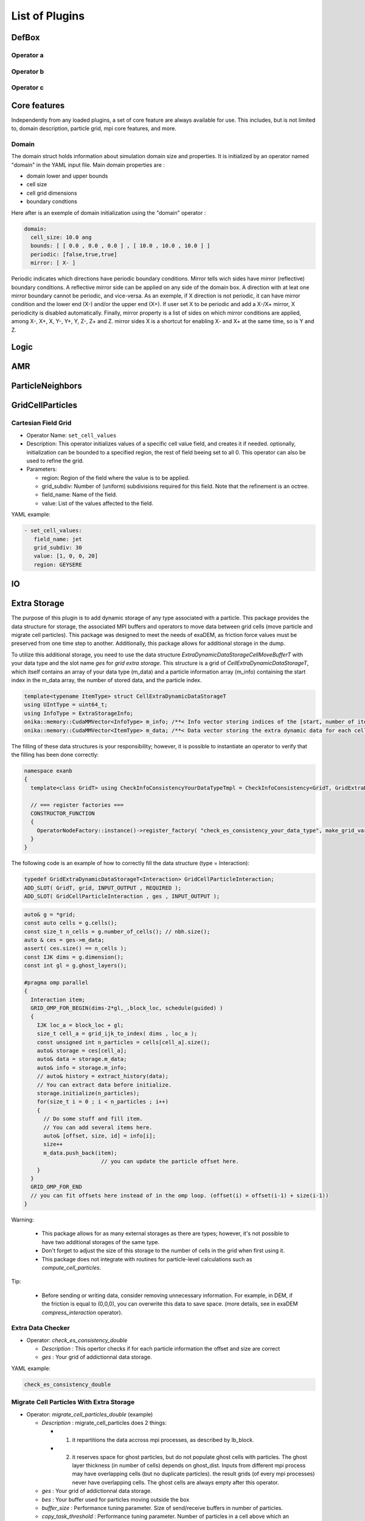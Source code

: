 List of Plugins
===============

DefBox
------

Operator a
^^^^^^^^^^

Operator b
^^^^^^^^^^

Operator c
^^^^^^^^^^

Core features
-------------

Independently from any loaded plugins, a set of core feature are always available for use.
This includes, but is not limited to, domain description, particle grid, mpi core features, and more.

Domain
^^^^^^

The domain struct holds information about simulation domain size and properties. It is initialized by an operator named "domain" in the YAML input file.
Main domain properties are :

- domain lower and upper bounds
- cell size
- cell grid dimensions
- boundary condtions

Here after is an exemple of domain initialization using the "domain" operator :

.. code-block:: yaml

  domain:
    cell_size: 10.0 ang
    bounds: [ [ 0.0 , 0.0 , 0.0 ] , [ 10.0 , 10.0 , 10.0 ] ]
    periodic: [false,true,true]
    mirror: [ X- ]


Periodic indicates which directions have periodic boundary conditions. Mirror tells wich sides have mirror (reflective) boundary conditions.
A reflective mirror side can be applied on any side of the domain box. A direction with at leat one mirror boundary cannot be periodic, and vice-versa.
As an exemple, if X direction is not periodic, it can have mirror condition and the lower end (X-) and/or the upper end (X+). If user set X to be periodic and add a X-/X+
mirror, X periodicity is disabled automatically. Finally, mirror property is a list of sides on which mirror conditions are applied, among X-, X+, X, Y-, Y+, Y, Z-, Z+ and Z.
mirror sides X is a shortcut for enabling X- and X+ at the same time, so is Y and Z.


Logic
-----

AMR
---

ParticleNeighbors
-----------------

GridCellParticles
-----------------

Cartesian Field Grid
^^^^^^^^^^^^^^^^^^^^

* Operator Name: ``set_cell_values``
* Description: This operator initializes values of a specific cell value field, and creates it if needed. optionally, initialization can be bounded to a specified region, the rest of field beeing set to all 0. This operator can also be used to refine the grid.
* Parameters:

  * region: Region of the field where the value is to be applied.
  * grid_subdiv: Number of (uniform) subdivisions required for this field. Note that the refinement is an octree.
  * field_name: Name of the field.
  * value: List of the values affected to the field.

YAML example:

.. code-block:: yaml

  - set_cell_values:
     field_name: jet
     grid_subdiv: 30
     value: [1, 0, 0, 20]
     region: GEYSERE

IO
--

Extra Storage
-------------

The purpose of this plugin is to add dynamic storage of any type associated with a particle. This package provides the data structure for storage, the associated MPI buffers and operators to move data between grid cells (move particle and migrate cell particles). This package was designed to meet the needs of exaDEM, as friction force values must be preserved from one time step to another. Additionally, this package allows for additional storage in the dump.

To utilize this additional storage, you need to use the data structure *ExtraDynamicDataStorageCellMoveBufferT* with your data type and the slot name *ges* for *grid extra storage*. This structure is a grid of *CellExtraDynamicDataStorageT*, which itself contains an array of your data type (m_data) and a particle information array (m_info) containing the start index in the m_data array, the number of stored data, and the particle index.


.. code-block:: cpp

  template<typename ItemType> struct CellExtraDynamicDataStorageT
  using UIntType = uint64_t;
  using InfoType = ExtraStorageInfo;
  onika::memory::CudaMMVector<InfoType> m_info; /**< Info vector storing indices of the [start, number of items, particle id] of each cell's extra dynamic data in m_data. */
  onika::memory::CudaMMVector<ItemType> m_data; /**< Data vector storing the extra dynamic data for each cell. */

The filling of these data structures is your responsibility; however, it is possible to instantiate an operator to verify that the filling has been done correctly:

.. code-block:: cpp

 namespace exanb
 {
   template<class GridT> using CheckInfoConsistencyYourDataTypeTmpl = CheckInfoConsistency<GridT, GridExtraDynamicDataStorageT<YOUR_DATA_TYPE>>;

   // === register factories ===  
   CONSTRUCTOR_FUNCTION
   {
     OperatorNodeFactory::instance()->register_factory( "check_es_consistency_your_data_type", make_grid_variant_operator< CheckInfoConsistencyYourDataTypeTmpl > );
   }
 }

The following code is an example of how to correctly fill the data structure (type = Interaction):

.. code-block:: cpp

  typedef GridExtraDynamicDataStorageT<Interaction> GridCellParticleInteraction;
  ADD_SLOT( GridT, grid, INPUT_OUTPUT , REQUIRED );
  ADD_SLOT( GridCellParticleInteraction , ges , INPUT_OUTPUT );


.. code-block:: cpp

 auto& g = *grid;
 const auto cells = g.cells();
 const size_t n_cells = g.number_of_cells(); // nbh.size();
 auto & ces = ges->m_data;
 assert( ces.size() == n_cells );
 const IJK dims = g.dimension();
 const int gl = g.ghost_layers();

 #pragma omp parallel
 {
   Interaction item;
   GRID_OMP_FOR_BEGIN(dims-2*gl,_,block_loc, schedule(guided) )
   {
     IJK loc_a = block_loc + gl;
     size_t cell_a = grid_ijk_to_index( dims , loc_a );
     const unsigned int n_particles = cells[cell_a].size();
     auto& storage = ces[cell_a];
     auto& data = storage.m_data;
     auto& info = storage.m_info;
     // auto& history = extract_history(data);
     // You can extract data before initialize.
     storage.initialize(n_particles);
     for(size_t i = 0 ; i < n_particles ; i++)
     {
       // Do some stuff and fill item.
       // You can add several items here.
       auto& [offset, size, id] = info[i];
       size++
       m_data.push_back(item);
			 // you can update the particle offset here.
     }
   }
   GRID_OMP_FOR_END
   // you can fit offsets here instead of in the omp loop. (offset(i) = offset(i-1) + size(i-1))
 }

Warning:
 
  - This package allows for as many external storages as there are types; however, it's not possible to have two additional storages of the same type.
  - Don't forget to adjust the size of this storage to the number of cells in the grid when first using it.
  - This package does not integrate with routines for particle-level calculations such as `compute_cell_particles`.

Tip:

  - Before sending or writing data, consider removing unnecessary information. For example, in DEM, if the friction is equal to (0,0,0), you can overwrite this data to save space. (more details, see in exaDEM `compress_interaction` operator).

Extra Data Checker
^^^^^^^^^^^^^^^^^^

* Operator: `check_es_consistency_double`

  * `Description` : This opertor checks if for each particle information the offset and size are correct
  * `ges` : Your grid of addictionnal data storage. 

YAML example: 

.. code-block:: yaml

 check_es_consistency_double


Migrate Cell Particles With Extra Storage
^^^^^^^^^^^^^^^^^^^^^^^^^^^^^^^^^^^^^^^^^

* Operator: `migrate_cell_particles_double` (example)

  * `Description` : migrate_cell_particles does 2 things:

    - 1. it repartitions the data accross mpi processes, as described by lb_block.
    - 2. it reserves space for ghost particles, but do not populate ghost cells with particles. The ghost layer thickness (in number of cells) depends on ghost_dist. Inputs from different mpi process may have overlapping cells (but no duplicate particles). the result grids (of every mpi processes) never have overlapping cells. The ghost cells are always empty after this operator.

  * `ges` : Your grid of addictionnal data storage. 
  * `bes` : Your buffer used for particles moving outside the box
  * `buffer_size` : Performance tuning parameter. Size of send/receive buffers in number of particles.
  * `copy_task_threshold` :  Performance tuning parameter. Number of particles in a cell above which an asynchronous OpenMP task is created to pack particles to send buffer.
  * `extra_receive_buffers`: Performance tuning parameter. Number of extraneous receive buffers allocated allowing for asynchronous (OpenMP task) particle unpacking. A negative value n is interpereted as -n*NbMpiProcs
  * `force_lb_change` : Force particle packing/unpacking to and from send buffers even if a load balancing has not been triggered
  * `otb_particles` : Particles outside of local processor's grid
* In practice, do not tune this operator yourself.

How to create your operator:

.. code-block:: c++

  #include <exanb/extra_storage/migrate_cell_particles_es.hpp>
  namespace exanb
  {
    template<class GridT> using MigrateCellParticlesYourDataTypeTmpl = MigrateCellParticlesES<GridT, GridExtraDynamicDataStorageT<your_data_type>>;

    // === register factory ===
    CONSTRUCTOR_FUNCTION
    {
      OperatorNodeFactory::instance()->register_factory( "migrate_cell_particles_your_data_type", make_grid_variant_operator<MigrateCellParticlesYourDataTypeTmpl> );
    }
  }

YAML example:

.. code-block:: yaml

  migrate_cell_particles_double

Move Particles With Extra Storage
^^^^^^^^^^^^^^^^^^^^^^^^^^^^^^^^^

* Operator: `migrate_cell_particles_double` (example)

  * `Description` : This operator moves particles and extra data storage (es) across cells.
  * `ges` : Your grid of addictionnal data storage.
  * `bes` : Your buffer used for particles moving outside the box
  * `otb_particles` ; Particles outside of local processor's grid
  * In practice, do not tune this operator yourself

How to create your operator:

.. code-block:: c++

  #include <exanb/extra_storage/move_particles_es.hpp>
  namespace exanb
  {
    template<class GridT> using MoveParticlesYourDataTypeTmpl = MigrateCellParticlesWithES<GridT, GridExtraDynamicDataStorageT<your_data_type>>;

    // === register factory ===
    CONSTRUCTOR_FUNCTION
    { 
      OperatorNodeFactory::instance()->register_factory( "migrate_cell_particles_your_data_type", make_grid_variant_operator<MoveParticlesYourDataTypeTmpl> );
    }
  }

YAML example:

.. code-block:: yaml

  move_particles_double

IO Writer With Extra Data
^^^^^^^^^^^^^^^^^^^^^^^^^

There is no operator in exaNBody for writing dump files with storage because you need to explicitly specify the fields to store. However, we propose a non-instantiated templated operator for this purpose. We provide an example with exaDEM and Interaction data type.

.. code-block:: cpp

 #include <exaDEM/interaction/grid_cell_interaction.hpp>
 #include <exanb/extra_storage/sim_dump_writer_es.hpp>
 #include <exanb/extra_storage/dump_filter_dynamic_data_storage.h>

 namespace exaDEM
 {
   using namespace exanb;
   using DumpFieldSet = FieldSet<field::_rx,field::_ry,field::_rz, field::_vx,field::_vy,field::_vz, field::_mass, field::_homothety, field::_radius, field::_orient , field::_mom , field::_vrot , field::_arot, field::_inertia , field::_id , field::_shape >;

   template<typename GridT> using SimDumpWriteParticleInteractionTmpl = SimDumpWriteParticleES<GridT, exaDEM::Interaction, DumpFieldSet>;

   // === register factories ===
   CONSTRUCTOR_FUNCTION
   {
     OperatorNodeFactory::instance()->register_factory( "write_dump_particle_interaction" , make_grid_variant_operator<SimDumpWriteParticleInteractionTmpl> );
   }
 }

For the description of operator slots, see `write_dump_particle_interaction` in exaDEM documentation. Tip: compress extra storage before write dump data file.

YAML example:

.. code-block:: yaml

 dump_data_particles:
   - timestep_file: "exaDEM_%09d.dump"
   - message: { mesg: "Write dump " , endl: false }
   - print_dump_file:
       rebind: { mesg: filename }
       body:
         - message: { endl: true }
   - compress_interaction
   - stats_interactions
   - write_dump_particle_interaction
   - chunk_neighbors_impl 

IO Reader With Extra Data
^^^^^^^^^^^^^^^^^^^^^^^^^

There is no operator in exaNBody for reading dump files with storage because you need to explicitly specify the fields to store. However, we propose a non-instantiated templated operator for this purpose. We provide an example with exaDEM and Interaction data type.

.. code-block:: cpp

 #include <exaDEM/interaction/grid_cell_interaction.hpp>
 #include <exanb/extra_storage/sim_dump_reader_es.hpp>

 namespace exaDEM
 {
   using namespace exanb;
   using DumpFieldSet = FieldSet<field::_rx,field::_ry,field::_rz, field::_vx,field::_vy,field::_vz, field::_mass, field::_homothety, field::_radius, field::_orient , field::_mom , field::_vrot , field::_arot, field::_inertia , field::_id , field::_shape >;

   template<typename GridT> using SimDumpReadParticleInteractionTmpl = SimDumpReadParticleES<GridT, exaDEM::Interaction, DumpFieldSet>;

   // === register factories ===
   CONSTRUCTOR_FUNCTION
   { 
     OperatorNodeFactory::instance()->register_factory( "read_dump_particle_interaction" , make_grid_variant_operator<SimDumpReadParticleInteractionTmpl> );
   }
 }


For the description of operator slots, see `read_dump_paricle_interaction` in exaDEM documentation. 

YAML example:

.. code-block:: yaml

 read_dump_particle_interaction:
    filename: last.dump
    override_domain_bounds: false
    #scale_cell_size: 0.5



MPI
---


Update Ghost Layers
^^^^^^^^^^^^^^^^^^^

* Operator: `ghost_update_r` and `ghost_update_all`
	* `Description` : These operators are in charge of updating ghost zones between two sub-domains and copying the information required at sub-domains boundaries and for periodic conditions. The `ghost_update_r` operator copies the position while `ghost_update_all` copies all fields defined in your grid type.
	* `gpu_buffer_pack` : boolean value [false] to decide if you want to port pack/unpack routines on GPU.
	* `async_buffer_pack` : boolean value [false] triggering to overlap several calls to pack and unpack (send buffers as soon as possibles).
	* `staging_buffer` :  boolean value [false] triggering the copy to a pure CPU buffer before MPI calls (highly recommended if packaging on GPU)
	* `serialize_pack_send` : boolean value [false] triggering to wait that all send buffers are built up before sending the first one.

Example in your msp file:

.. code-block:: yaml

  - ghost_update_r:
     gpu_buffer_pack: true
     async_buffer_pack: true
     staging_buffer: true

Note that you can customize a `ghost_update_XXX` operator for your application such as : 

.. code-block:: c++

	namespace exaDEM
	{
		using namespace exanb;
		using namespace UpdateGhostsUtils;
		// === register factory ===
		template<typename GridT> using UpdateGhostsYourFields = UpdateGhostsNode< GridT , FieldSet<field::_rx, field::_ry, field::_rz , list_of_your_fields > , false >;

		CONSTRUCTOR_FUNCTION
		{
			OperatorNodeFactory::instance()->register_factory( "ghost_update_XXX",     make_grid_variant_operator<UpdateGhostsYourFields> );
		}
	}


MPI Barrier
^^^^^^^^^^^

This operator is used to create synchronization points between MPI processes. In practice, it is utilized to obtain accurate timing information from operators during performance studies. Otherwise, timing accumulate in operators containing MPI collective routines such as `displ_over`.

* Operator : `mpi_barrier`

  * `Description` : Add a MPI_Barrier(MPI_COMM_WORLD).
  * `mpi` : MPI_Comm, default is MPI_COMM_WORLD


YAML Example:

.. code-block:: yaml

     - mpi_barrier


